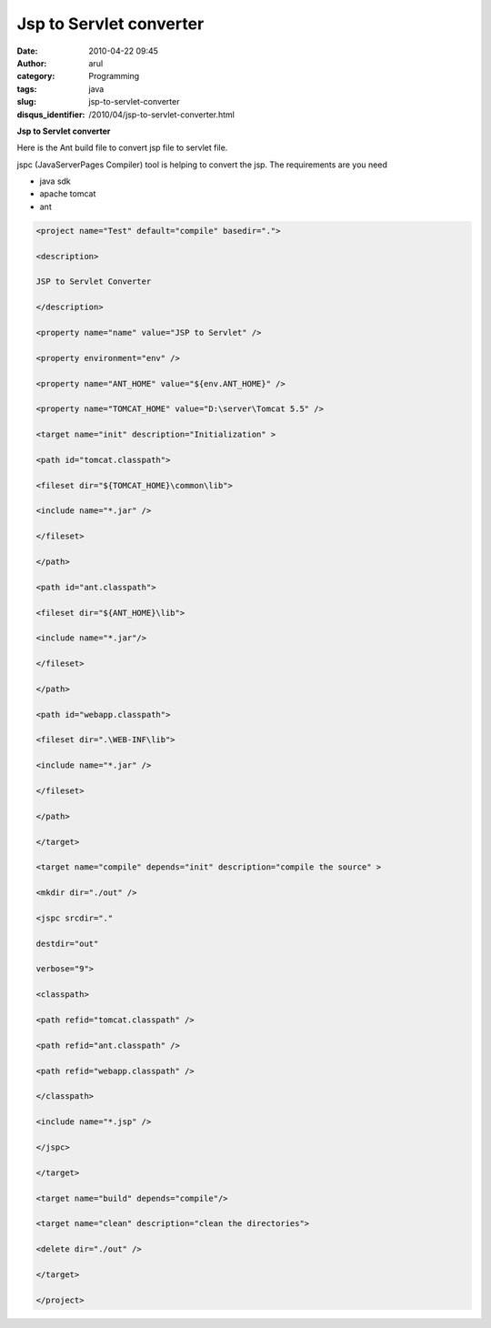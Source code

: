 Jsp to Servlet converter
########################
:date: 2010-04-22 09:45
:author: arul
:category: Programming
:tags: java
:slug: jsp-to-servlet-converter
:disqus_identifier: /2010/04/jsp-to-servlet-converter.html

**Jsp to Servlet converter**

|image0|

Here is the Ant build file to convert jsp file to servlet file.

jspc (JavaServerPages Compiler) tool is helping to convert the jsp.
The requirements are you need

-  java sdk
-  apache tomcat
-  ant

.. code-block:: xml

  <project name="Test" default="compile" basedir=".">

  <description>

  JSP to Servlet Converter

  </description>

  <property name="name" value="JSP to Servlet" />

  <property environment="env" />

  <property name="ANT_HOME" value="${env.ANT_HOME}" />

  <property name="TOMCAT_HOME" value="D:\server\Tomcat 5.5" />

  <target name="init" description="Initialization" >

  <path id="tomcat.classpath">

  <fileset dir="${TOMCAT_HOME}\common\lib">

  <include name="*.jar" />

  </fileset>

  </path>

  <path id="ant.classpath">

  <fileset dir="${ANT_HOME}\lib">

  <include name="*.jar"/>

  </fileset>

  </path>

  <path id="webapp.classpath">

  <fileset dir=".\WEB-INF\lib">

  <include name="*.jar" />

  </fileset>

  </path>

  </target>

  <target name="compile" depends="init" description="compile the source" >

  <mkdir dir="./out" />

  <jspc srcdir="."

  destdir="out"

  verbose="9">

  <classpath>

  <path refid="tomcat.classpath" />

  <path refid="ant.classpath" />

  <path refid="webapp.classpath" />

  </classpath>

  <include name="*.jsp" />

  </jspc>

  </target>

  <target name="build" depends="compile"/>

  <target name="clean" description="clean the directories">

  <delete dir="./out" />

  </target>

  </project>

.. |image0| image:: http://www.socialbc.com/files/active/1/JSP_LOGO_RGB.jpg

